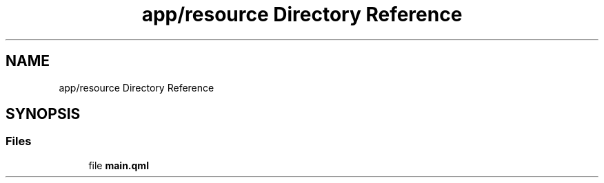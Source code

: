 .TH "app/resource Directory Reference" 3 "Thu Mar 25 2021" "Battle for rokugan" \" -*- nroff -*-
.ad l
.nh
.SH NAME
app/resource Directory Reference
.SH SYNOPSIS
.br
.PP
.SS "Files"

.in +1c
.ti -1c
.RI "file \fBmain\&.qml\fP"
.br
.in -1c
